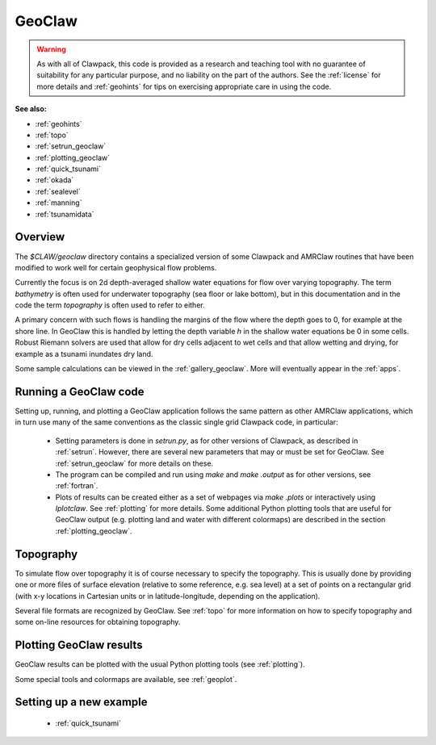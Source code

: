 

.. _geoclaw:

***************
GeoClaw
***************

.. warning:: As with all of Clawpack, this code is provided as a research
   and teaching tool with no guarantee of suitability for any particular
   purpose, and no liability on the part of the authors.  See the
   :ref:`license` for more details and :ref:`geohints` for tips on
   exercising appropriate care in using the code.


**See also:**

* :ref:`geohints`
* :ref:`topo`
* :ref:`setrun_geoclaw`
* :ref:`plotting_geoclaw`
* :ref:`quick_tsunami`
* :ref:`okada`
* :ref:`sealevel`
* :ref:`manning`
* :ref:`tsunamidata`

Overview
--------

The `$CLAW/geoclaw` directory contains a specialized version of some Clawpack
and AMRClaw routines that have been modified to work well for certain
geophysical flow problems.  

Currently the focus is on 2d depth-averaged
shallow water equations for flow over varying topography.  The term
*bathymetry* is often used for underwater topography (sea floor or lake
bottom), but in this documentation and in the code the term *topography* is
often used to refer to either.

A primary concern with such flows is handling the margins of the flow where
the depth goes to 0, for example at the shore line.  In GeoClaw this is
handled by letting the depth variable *h* in the shallow water equations be
0 in some cells.  Robust Riemann solvers are used that allow for dry cells
adjacent to wet cells and that allow wetting and drying, for example as a
tsunami inundates dry land.

Some sample calculations can be viewed in the :ref:`gallery_geoclaw`.
More will eventually appear in the :ref:`apps`.



.. _geoclaw_run:

Running a GeoClaw code
----------------------

Setting up, running, and plotting a GeoClaw application follows the same pattern
as other AMRClaw applications, which in turn use many of the same
conventions as the classic single grid Clawpack code, in particular:

 * Setting parameters is done in `setrun.py`, as for other versions
   of Clawpack, as described in :ref:`setrun`.  However, there are several
   new parameters that may or must be set for GeoClaw.  See
   :ref:`setrun_geoclaw` for more details on these.

 * The program can be compiled and run using *make* and *make .output* as
   for other versions, see :ref:`fortran`.

 * Plots of results can be created either as a set of webpages via
   *make .plots* or interactively using *Iplotclaw*.  See
   :ref:`plotting` for more details.  Some additional Python plotting tools 
   that are useful for GeoClaw output (e.g. plotting land and water with
   different colormaps) are described in the section
   :ref:`plotting_geoclaw`.


.. _topo_intro:

Topography
----------

To simulate  flow over topography it is of course necessary to specify 
the topography.  This is usually done by providing one or more files of
surface elevation (relative to some reference, e.g. sea level) at a set of
points on a rectangular grid (with x-y locations in Cartesian units or in
latitude-longitude, depending on the application).

Several file formats are recognized by GeoClaw.  See :ref:`topo` for more
information on how to specify topography and some on-line resources for
obtaining topography.

.. _geoclaw_plotting:

Plotting GeoClaw results
------------------------

GeoClaw results can be plotted with the usual Python plotting tools (see
:ref:`plotting`).  

Some special tools and colormaps are available, see :ref:`geoplot`.

Setting up a new example
------------------------

 * :ref:`quick_tsunami`

